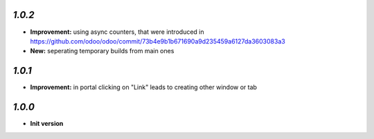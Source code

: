 `1.0.2`
-------

- **Improvement:** using async counters, that were introduced in https://github.com/odoo/odoo/commit/73b4e9b1b671690a9d235459a6127da3603083a3
- **New:** seperating temporary builds from main ones

`1.0.1`
-------

- **Improvement:** in portal clicking on "Link" leads to creating other window or tab

`1.0.0`
-------

- **Init version**
